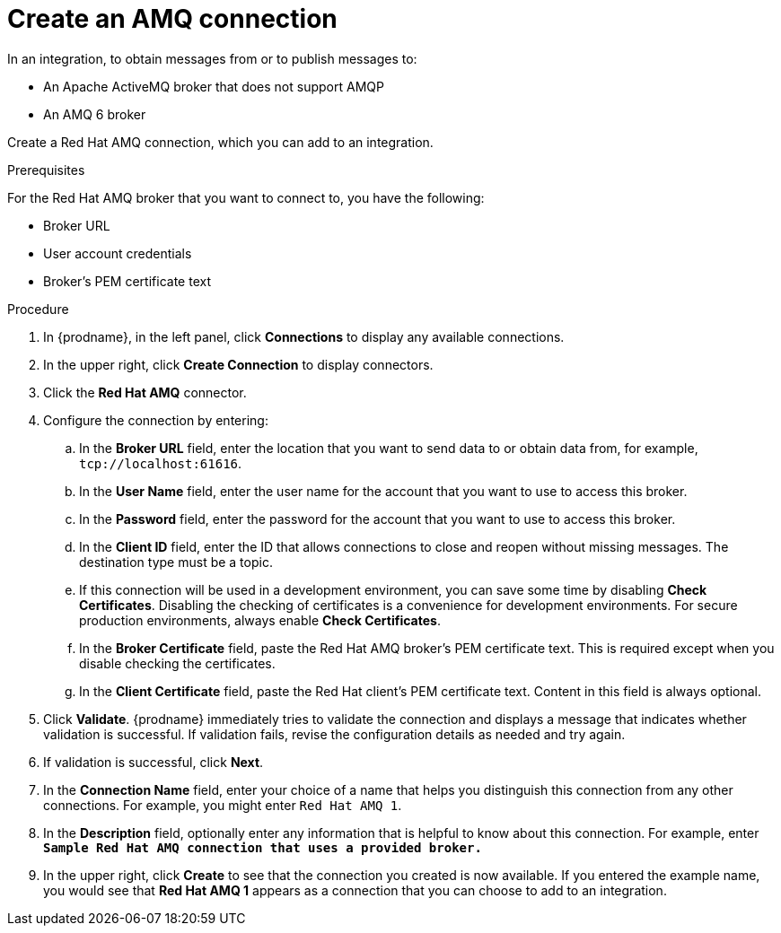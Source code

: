 // This module is included in the following assemblies:
// connecting_to_amq.adoc

[id='create-amq-connection_{context}']
= Create an AMQ connection

In an integration, to obtain messages from or to publish messages to: 

* An Apache ActiveMQ broker that does not support AMQP
* An  AMQ 6 broker

Create a Red Hat AMQ connection, which you can add to an integration.

.Prerequisites
For the Red Hat AMQ broker that you want to connect to, you have the following:

* Broker URL
* User account credentials
* Broker's PEM certificate text

.Procedure

. In {prodname}, in the left panel, click *Connections* to
display any available connections.
. In the upper right, click *Create Connection* to display
connectors.  
. Click the *Red Hat AMQ* connector.
. Configure the connection by entering: 
+
.. In the *Broker URL* field, enter the location that you want to send data
to or obtain data from, for example, `tcp://localhost:61616`. 
.. In the *User Name* field, enter the user name for the account that you want
to use to access this broker. 
.. In the *Password* field, enter the password for the account that you want
to use to access this broker.
.. In the *Client ID* field, enter the ID that allows connections to close
and reopen without missing messages. The destination type must be a topic.
.. If this connection will be used in a development
environment, you can save some time by disabling
*Check Certificates*. Disabling the checking of certificates is a convenience for
development environments. For secure production environments, always enable 
*Check Certificates*.
.. In the *Broker Certificate* field, paste the Red Hat AMQ broker's PEM certificate text.
This is required except when you disable
checking the certificates. 
.. In the *Client Certificate* field, paste the Red Hat client's PEM certificate text. 
Content in this field is always optional. 
. Click *Validate*. {prodname} immediately tries to validate the 
connection and displays a message that indicates whether 
validation is successful. If validation fails, revise the configuration
details as needed and try again.
. If validation is successful, click *Next*.
. In the *Connection Name* field, enter your choice of a name that
helps you distinguish this connection from any other connections.
For example, you might enter `Red Hat AMQ 1`.
. In the *Description* field, optionally enter any information that
is helpful to know about this connection. For example,
enter `*Sample Red Hat AMQ connection
that uses a provided broker.*`
. In the upper right, click *Create* to see that the connection you 
created is now available. If you
entered the example name, you would 
see that *Red Hat AMQ 1* appears as a connection that you can 
choose to add to an integration.
